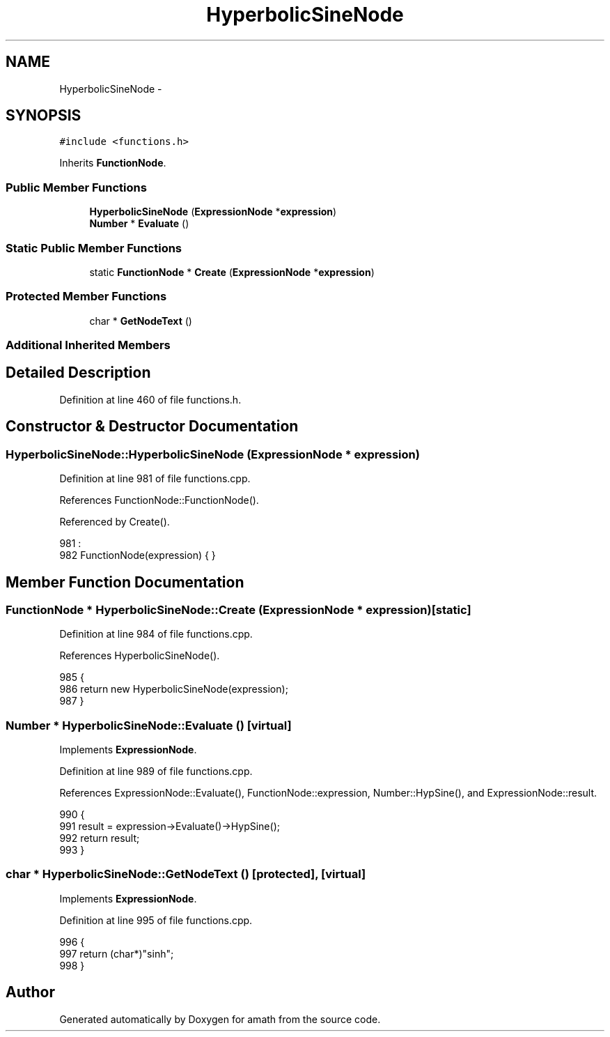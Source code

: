 .TH "HyperbolicSineNode" 3 "Sat Jan 21 2017" "Version 1.6.1" "amath" \" -*- nroff -*-
.ad l
.nh
.SH NAME
HyperbolicSineNode \- 
.SH SYNOPSIS
.br
.PP
.PP
\fC#include <functions\&.h>\fP
.PP
Inherits \fBFunctionNode\fP\&.
.SS "Public Member Functions"

.in +1c
.ti -1c
.RI "\fBHyperbolicSineNode\fP (\fBExpressionNode\fP *\fBexpression\fP)"
.br
.ti -1c
.RI "\fBNumber\fP * \fBEvaluate\fP ()"
.br
.in -1c
.SS "Static Public Member Functions"

.in +1c
.ti -1c
.RI "static \fBFunctionNode\fP * \fBCreate\fP (\fBExpressionNode\fP *\fBexpression\fP)"
.br
.in -1c
.SS "Protected Member Functions"

.in +1c
.ti -1c
.RI "char * \fBGetNodeText\fP ()"
.br
.in -1c
.SS "Additional Inherited Members"
.SH "Detailed Description"
.PP 
Definition at line 460 of file functions\&.h\&.
.SH "Constructor & Destructor Documentation"
.PP 
.SS "HyperbolicSineNode::HyperbolicSineNode (\fBExpressionNode\fP * expression)"

.PP
Definition at line 981 of file functions\&.cpp\&.
.PP
References FunctionNode::FunctionNode()\&.
.PP
Referenced by Create()\&.
.PP
.nf
981                                                                  :
982     FunctionNode(expression) { }
.fi
.SH "Member Function Documentation"
.PP 
.SS "\fBFunctionNode\fP * HyperbolicSineNode::Create (\fBExpressionNode\fP * expression)\fC [static]\fP"

.PP
Definition at line 984 of file functions\&.cpp\&.
.PP
References HyperbolicSineNode()\&.
.PP
.nf
985 {
986     return new HyperbolicSineNode(expression);
987 }
.fi
.SS "\fBNumber\fP * HyperbolicSineNode::Evaluate ()\fC [virtual]\fP"

.PP
Implements \fBExpressionNode\fP\&.
.PP
Definition at line 989 of file functions\&.cpp\&.
.PP
References ExpressionNode::Evaluate(), FunctionNode::expression, Number::HypSine(), and ExpressionNode::result\&.
.PP
.nf
990 {
991     result = expression->Evaluate()->HypSine();
992     return result;
993 }
.fi
.SS "char * HyperbolicSineNode::GetNodeText ()\fC [protected]\fP, \fC [virtual]\fP"

.PP
Implements \fBExpressionNode\fP\&.
.PP
Definition at line 995 of file functions\&.cpp\&.
.PP
.nf
996 {
997     return (char*)"sinh";
998 }
.fi


.SH "Author"
.PP 
Generated automatically by Doxygen for amath from the source code\&.
